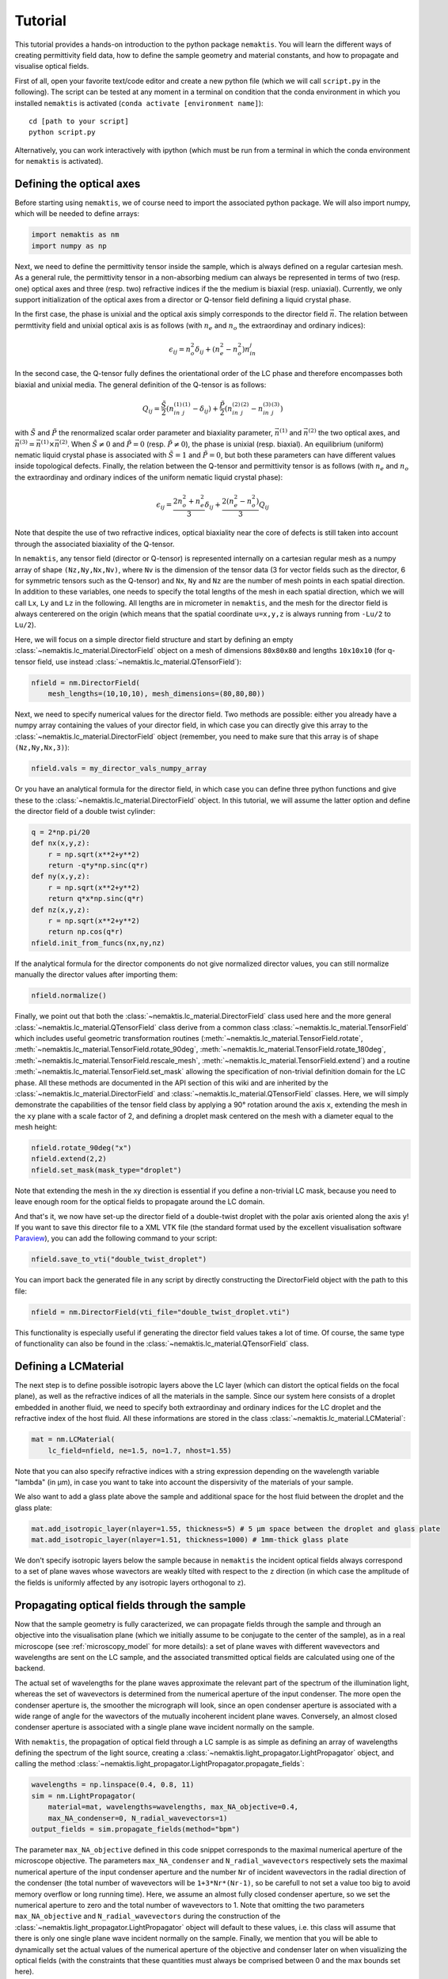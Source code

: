 .. _tutorial:

Tutorial
========

This tutorial provides a hands-on introduction to the python package ``nemaktis``.
You will learn the different ways of creating permittivity field data,
how to define the sample geometry and material constants, and how to propagate and
visualise optical fields.

First of all, open your favorite text/code editor and create a new python file
(which we will call ``script.py`` in the following). The script can be tested at any
moment in a terminal on condition that the conda environment in which you installed
``nemaktis`` is activated (``conda activate [environment name]``): ::

    cd [path to your script]
    python script.py

Alternatively, you can work interactively with ipython (which must be run from a terminal in
which the conda environment for ``nemaktis`` is activated).


.. _nfield:

Defining the optical axes
-------------------------

Before starting using ``nemaktis``, we of course need to import the associated python package.
We will also import numpy, which will be needed to define arrays:

.. code-block:: python

    import nemaktis as nm
    import numpy as np

Next, we need to define the permittivity tensor inside the sample, which is always defined
on a regular cartesian mesh. As a general rule, the permittivity tensor in a non-absorbing
medium can always be represented in terms of two (resp. one) optical axes and three (resp.
two) refractive indices if the the medium is biaxial (resp. uniaxial). Currently, we only
support initialization of the optical axes from a director or Q-tensor field defining a
liquid crystal phase. 

In the first case, the phase is unixial and the optical axis simply corresponds to the
director field :math:`\vec{n}`. The relation between permttivity field and unixial optical
axis is as follows (with :math:`n_e` and :math:`n_o` the extraordinay and ordinary indices):

.. math::

    \epsilon_{ij} = n_o^2\delta_{ij}+(n_e^2-n_o^2)n_in_j

In the second case, the Q-tensor fully defines the orientational order of the LC phase and
therefore encompasses both biaxial and unixial media. The general definition of the Q-tensor
is as follows:

.. math::

    Q_{ij} = \frac{\tilde{S}}{2}\left(n^{(1)}_in^{(1)}_j-\delta_{ij}\right)
        + \frac{\tilde{P}}{2}\left(n^{(2)}_in^{(2)}_j-n^{(3)}_in^{(3)}_j\right)

with :math:`\tilde{S}` and :math:`\tilde{P}` the renormalized scalar order parameter and
biaxiality parameter, :math:`\vec{n}^{(1)}` and :math:`\vec{n}^{(2)}` the two optical axes,
and :math:`\vec{n}^{(3)}=\vec{n}^{(1)}\times\vec{n}^{(2)}`. When :math:`\tilde{S}\neq0` and
:math:`\tilde{P}=0` (resp. :math:`\tilde{P}\neq0`), the phase is unixial (resp. biaxial). An
equilibrium (uniform) nematic liquid crystal phase is associated with :math:`\tilde{S}=1`
and :math:`\tilde{P}=0`, but both these parameters can have different values inside
topological defects. Finally, the relation between the Q-tensor and permittivity tensor is
as follows (with :math:`n_e` and :math:`n_o` the extraordinay and ordinary indices of the
uniform nematic liquid crystal phase):

.. math::

    \epsilon_{ij} = \frac{2n_o^2+n_e^2}{3}\delta_{ij}+\frac{2(n_e^2-n_o^2)}{3}Q_{ij}

Note that despite the use of two refractive indices, optical biaxiality near the core of
defects is still taken into account through the associated biaxiality of the Q-tensor.

In ``nemaktis``, any tensor field (director or Q-tensor) is represented internally on a
cartesian regular mesh as a numpy array of shape ``(Nz,Ny,Nx,Nv)``, where ``Nv`` is the
dimension of the tensor data (3 for vector fields such as the director, 6 for symmetric
tensors such as the Q-tensor) and ``Nx``, ``Ny`` and ``Nz`` are the number of mesh points in
each spatial direction. In addition to these variables, one needs to specify the total
lengths of the mesh in each spatial direction, which we will call ``Lx``, ``Ly`` and ``Lz``
in the following. All lengths are in micrometer in ``nemaktis``, and the mesh for the
director field is always centerered on the origin (which means that the spatial coordinate
``u=x,y,z`` is always running from ``-Lu/2`` to ``Lu/2``).

Here, we will focus on a simple director field structure and start by defining an empty
:class:`~nemaktis.lc_material.DirectorField` object on a mesh of dimensions ``80x80x80`` and
lengths ``10x10x10`` (for q-tensor field, use instead
:class:`~nemaktis.lc_material.QTensorField`):

.. code-block:: python

    nfield = nm.DirectorField(
        mesh_lengths=(10,10,10), mesh_dimensions=(80,80,80))

Next, we need to specify numerical values for the director field. Two
methods are possible: either you already have a numpy array containing
the values of your director field, in which case you can directly give
this array to the :class:`~nemaktis.lc_material.DirectorField` object
(remember, you need to make sure that this array is of shape
``(Nz,Ny,Nx,3)``):

.. code-block:: python

    nfield.vals = my_director_vals_numpy_array

Or you have an analytical formula for the director field, in which case you can define three
python functions and give these to the :class:`~nemaktis.lc_material.DirectorField` object.
In this tutorial, we will assume the latter option and define the director field of a double
twist cylinder:

.. code-block:: python

    q = 2*np.pi/20
    def nx(x,y,z):
        r = np.sqrt(x**2+y**2)
        return -q*y*np.sinc(q*r)
    def ny(x,y,z):
        r = np.sqrt(x**2+y**2)
        return q*x*np.sinc(q*r)
    def nz(x,y,z):
        r = np.sqrt(x**2+y**2)
        return np.cos(q*r)
    nfield.init_from_funcs(nx,ny,nz)

If the analytical formula for the director components do not give normalized director values,
you can still normalize manually the director values after importing them:

.. code-block:: python

    nfield.normalize()

Finally, we point out that both the :class:`~nemaktis.lc_material.DirectorField` class used
here and the more general :class:`~nemaktis.lc_material.QTensorField` class derive from a
common class :class:`~nemaktis.lc_material.TensorField` which includes useful geometric
transformation routines (:meth:`~nemaktis.lc_material.TensorField.rotate`,
:meth:`~nemaktis.lc_material.TensorField.rotate_90deg`,
:meth:`~nemaktis.lc_material.TensorField.rotate_180deg`,
:meth:`~nemaktis.lc_material.TensorField.rescale_mesh`,
:meth:`~nemaktis.lc_material.TensorField.extend`)
and a routine :meth:`~nemaktis.lc_material.TensorField.set_mask` allowing the specification
of non-trivial definition domain for the LC phase. 
All these methods are documented in the API section of this wiki and are inherited by the
:class:`~nemaktis.lc_material.DirectorField` and :class:`~nemaktis.lc_material.QTensorField`
classes. Here, we will simply demonstrate the capabilities of the tensor field class by
applying a 90° rotation around the axis ``x``, extending the mesh in the ``xy`` plane with a
scale factor of 2, and defining a droplet mask centered on the mesh with a diameter equal to
the mesh height:

.. code-block:: python

    nfield.rotate_90deg("x")
    nfield.extend(2,2)
    nfield.set_mask(mask_type="droplet")

Note that extending the mesh in the xy direction is essential if you define a non-trivial LC
mask, because you need to leave enough room for the optical fields to propagate around the
LC domain.

And that's it, we now have set-up the director field of a double-twist
droplet with the polar axis oriented along the axis ``y``! If you want
to save this director file to a XML VTK file (the standard format used
by the excellent visualisation software `Paraview
<https://www.paraview.org/>`_), you can add the following command to
your script:

.. code-block:: python

    nfield.save_to_vti("double_twist_droplet")


You can import back the generated file in any script by directly constructing the DirectorField
object with the path to this file:

.. code-block:: python

    nfield = nm.DirectorField(vti_file="double_twist_droplet.vti")

This functionality is especially useful if generating the director field values takes a lot
of time. Of course, the same type of functionality can also be found in the
:class:`~nemaktis.lc_material.QTensorField` class.


.. _lcmat:

Defining a LCMaterial
---------------------

The next step is to define possible isotropic layers above the LC layer (which can distort
the optical fields on the focal plane), as well as the refractive indices of all the
materials in the sample. Since our system here consists of a droplet embedded in another
fluid, we need to specify both extraordinay and ordinary indices for the LC droplet and the
refractive index of the host fluid. All these informations are stored in the class
:class:`~nemaktis.lc_material.LCMaterial`:

.. code-block:: python

    mat = nm.LCMaterial(
        lc_field=nfield, ne=1.5, no=1.7, nhost=1.55)

Note that you can also specify refractive indices with a string expression depending on the
wavelength variable "lambda" (in µm), in case you want to take into account the dispersivity
of the materials of your sample. 

We also want to add a glass plate above the sample and additional space for the host fluid
between the droplet and the glass plate:

.. code-block:: python

    mat.add_isotropic_layer(nlayer=1.55, thickness=5) # 5 µm space between the droplet and glass plate
    mat.add_isotropic_layer(nlayer=1.51, thickness=1000) # 1mm-thick glass plate

We don't specify isotropic layers below the sample because in ``nemaktis`` the incident
optical fields always correspond to a set of plane waves whose wavectors are weakly tilted
with respect to the ``z`` direction (in which case the amplitude of the fields is uniformly
affected by any isotropic layers orthogonal to ``z``).

.. _prop:

Propagating optical fields through the sample
---------------------------------------------

Now that the sample geometry is fully caracterized, we can propagate fields through the
sample and through an objective into the visualisation plane (which we initially assume to be
conjugate to the center of the sample), as in a real microscope (see :ref:`microscopy_model` for
more details): a set of plane waves with different wavevectors and wavelengths are sent on
the LC sample, and the associated transmitted optical fields are calculated using one of the
backend. 

The actual set of wavelengths for the plane waves approximate the relevant part of the
spectrum of the illumination light, whereas the set of wavevectors is determined from the
numerical aperture of the input condenser. The more open the condenser aperture is, the
smoother the micrograph will look, since an open condenser aperture is associated with a
wide range of angle for the wavectors of the mutually incoherent incident plane waves.
Conversely, an almost closed condenser aperture is associated with a single plane wave
incident normally on the sample.

With ``nemaktis``, the propagation of optical field through a LC sample is as simple as
defining an array of wavelengths defining the spectrum of the light source, creating a
:class:`~nemaktis.light_propagator.LightPropagator` object, and calling the method
:class:`~nemaktis.light_propagator.LightPropagator.propagate_fields`:

.. code-block:: python

    wavelengths = np.linspace(0.4, 0.8, 11)
    sim = nm.LightPropagator(
        material=mat, wavelengths=wavelengths, max_NA_objective=0.4,
        max_NA_condenser=0, N_radial_wavevectors=1)
    output_fields = sim.propagate_fields(method="bpm")

The parameter ``max_NA_objective`` defined in this code snippet corresponds to the maximal
numerical aperture of the microscope objective. The parameters ``max_NA_condenser`` and
``N_radial_wavevectors`` respectively sets the maximal numerical aperture of the input
condenser aperture and the number ``Nr`` of incident wavevectors in the radial direction of the
condenser (the total number of wavevectors will be ``1+3*Nr*(Nr-1)``, so be carefull to not
set a value too big to avoid memory overflow or long running time). Here, we assume an
almost fully closed condenser aperture, so we set the numerical aperture to zero and the
total number of wavevectors to 1. Note that omitting the two parameters ``max_NA_objective``
and ``N_radial_wavevectors`` during the construction of the
:class:`~nemaktis.light_propagator.LightPropagator` object will default to these values,
i.e. this class will assume that there is only one single plane wave incident normally on
the sample. Finally, we mention that you will be able to dynamically set the actual values
of the numerical aperture of the objective and  condenser later on when visualizing the
optical fields (with the constraints that these quantities must always be comprised between
0 and the max bounds set here).

The :class:`~nemaktis.light_propagator.LightPropagator.propagate_fields` method uses
the specified backend to propagate fields (here, ``bpm-solver``) and returns an
:class:`~nemaktis.light_propagator.OpticalFields` object containing the results of the
simulation.  Periodic boundary conditions in the ``x`` and ``y`` directions are systematically
assumed, so you should always extend apropriately your director field in order to have a
uniform field near the mesh boundaries.

Note that internally two simulations are run for each wavelength and wavevector, one with an
input light source polarised along ``x`` and the other with an input light source polarised
along ``y``.  This allows us to fully caracterize the transmission matrix of the sample and
reconstruct any type of micrographs (bright field, crossed polariser...), as explained in
:ref:`microscopy_model`.  Similaryly to the :class:`~nemaktis.lc_material.DirectorField` object,
you can save the output fields to a XML VTK file, and reimport them in other scripts:

.. code-block:: python

    # If you want to save the simulation results
    output_fields.save_to_vti("optical_fields")

    # If you want to reimport saved simulation results
    output_fields = nm.OpticalFields(vti_file="optical_fields.vti")


.. _viz:

Visualising optical micrographs
-------------------------------

To help the user visualise optical micrographs as in a real microscope, ``nemaktis`` includes
a graphical user interface allowing to generate any type of micrograph in real-time. Once
you have generated/imported optical fields in you script, you can start using this interface
with the following lines of code:

.. code-block:: python

    viewer = nm.FieldViewer(output_fields)
    viewer.plot()

All parameters in this user interface should be pretty self-explanatory, with lengths
expressed in µm and optical element angles in ° with respect to ``x``. We will simply
mention here that the quarter-wavelength and half-wavelength compensators are assumed to be
achromatic, while the full-wave "tint sensitive" compensator is aproximated with a slab of
wavelength-independent refractive index with a full-wave shift at a wavelength of 540 nm.

Concerning color management, we assume a D65 light source and project the output light spectrum
first on the XYZ space, then on the sRGB color space, to finally obtain a usual RGB picture. 
For more details, see `<https://dtmm.readthedocs.io/en/latest/tutorial.html#color-conversion>`_.

Finally, refocalisation of the optical micrographs is done by switching to Fourrier space and
using the exact propagator for the Helmholtz equation in free space. The
unit for the ``z-focus`` parameter is again micrometers.
